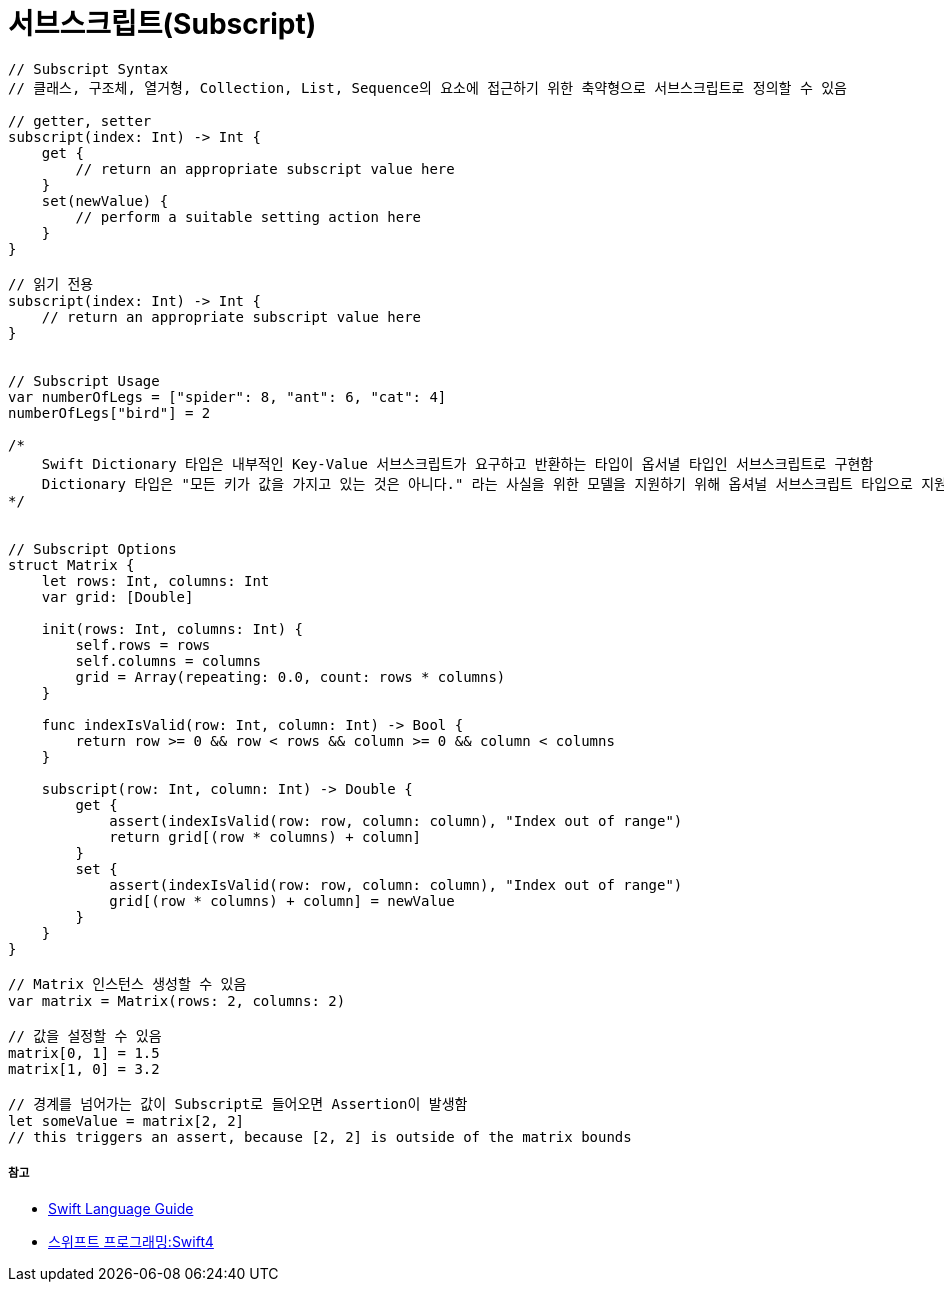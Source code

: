= 서브스크립트(Subscript)

[source, swift]
----
// Subscript Syntax
// 클래스, 구조체, 열거형, Collection, List, Sequence의 요소에 접근하기 위한 축약형으로 서브스크립트로 정의할 수 있음

// getter, setter 
subscript(index: Int) -> Int {
    get {
        // return an appropriate subscript value here
    }
    set(newValue) {
        // perform a suitable setting action here
    }
}

// 읽기 전용
subscript(index: Int) -> Int {
    // return an appropriate subscript value here
}


// Subscript Usage
var numberOfLegs = ["spider": 8, "ant": 6, "cat": 4]
numberOfLegs["bird"] = 2

/*
    Swift Dictionary 타입은 내부적인 Key-Value 서브스크립트가 요구하고 반환하는 타입이 옵서녈 타입인 서브스크립트로 구현함
    Dictionary 타입은 "모든 키가 값을 가지고 있는 것은 아니다." 라는 사실을 위한 모델을 지원하기 위해 옵셔널 서브스크립트 타입으로 지원함
*/


// Subscript Options
struct Matrix {
    let rows: Int, columns: Int
    var grid: [Double]

    init(rows: Int, columns: Int) {
        self.rows = rows
        self.columns = columns
        grid = Array(repeating: 0.0, count: rows * columns)
    }

    func indexIsValid(row: Int, column: Int) -> Bool {
        return row >= 0 && row < rows && column >= 0 && column < columns
    }

    subscript(row: Int, column: Int) -> Double {
        get {
            assert(indexIsValid(row: row, column: column), "Index out of range")
            return grid[(row * columns) + column]
        }
        set {
            assert(indexIsValid(row: row, column: column), "Index out of range")
            grid[(row * columns) + column] = newValue
        }
    }
}

// Matrix 인스턴스 생성할 수 있음
var matrix = Matrix(rows: 2, columns: 2)

// 값을 설정할 수 있음
matrix[0, 1] = 1.5
matrix[1, 0] = 3.2

// 경계를 넘어가는 값이 Subscript로 들어오면 Assertion이 발생함
let someValue = matrix[2, 2]
// this triggers an assert, because [2, 2] is outside of the matrix bounds
----

===== 참고
* https://developer.apple.com/library/ios/documentation/Swift/Conceptual/Swift_Programming_Language/[Swift Language Guide]
* http://www.kyobobook.co.kr/product/detailViewKor.laf?ejkGb=KOR&mallGb=KOR&barcode=9791162240052&orderClick=LAH&Kc=[스위프트 프로그래밍:Swift4]
